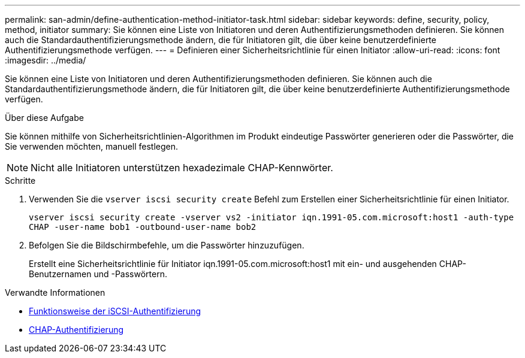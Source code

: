---
permalink: san-admin/define-authentication-method-initiator-task.html 
sidebar: sidebar 
keywords: define, security, policy, method, initiator 
summary: Sie können eine Liste von Initiatoren und deren Authentifizierungsmethoden definieren. Sie können auch die Standardauthentifizierungsmethode ändern, die für Initiatoren gilt, die über keine benutzerdefinierte Authentifizierungsmethode verfügen. 
---
= Definieren einer Sicherheitsrichtlinie für einen Initiator
:allow-uri-read: 
:icons: font
:imagesdir: ../media/


[role="lead"]
Sie können eine Liste von Initiatoren und deren Authentifizierungsmethoden definieren. Sie können auch die Standardauthentifizierungsmethode ändern, die für Initiatoren gilt, die über keine benutzerdefinierte Authentifizierungsmethode verfügen.

.Über diese Aufgabe
Sie können mithilfe von Sicherheitsrichtlinien-Algorithmen im Produkt eindeutige Passwörter generieren oder die Passwörter, die Sie verwenden möchten, manuell festlegen.

[NOTE]
====
Nicht alle Initiatoren unterstützen hexadezimale CHAP-Kennwörter.

====
.Schritte
. Verwenden Sie die `vserver iscsi security create` Befehl zum Erstellen einer Sicherheitsrichtlinie für einen Initiator.
+
`vserver iscsi security create -vserver vs2 -initiator iqn.1991-05.com.microsoft:host1 -auth-type CHAP -user-name bob1 -outbound-user-name bob2`

. Befolgen Sie die Bildschirmbefehle, um die Passwörter hinzuzufügen.
+
Erstellt eine Sicherheitsrichtlinie für Initiator iqn.1991-05.com.microsoft:host1 mit ein- und ausgehenden CHAP-Benutzernamen und -Passwörtern.



.Verwandte Informationen
* xref:iscsi-authentication-concept.adoc[Funktionsweise der iSCSI-Authentifizierung]
* xref:chap-authentication-concept.adoc[CHAP-Authentifizierung]

